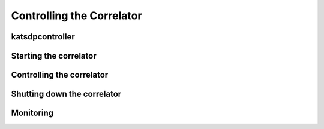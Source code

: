 Controlling the Correlator
==========================

katsdpcontroller
----------------

.. todo::

    Describe katsdpcontroller, its role, note that the module can be used
    without it and whatever is used in its place will need to implement the
    functionality described in this "chapter".

    Important to note is that we try to make interacting with katsdpcontroller
    as similar as possible compared to interacting with the individual engines,
    for ease of understanding.


Starting the correlator
-----------------------

.. todo::

    Describe how a correlator should be started. Master controller figures out
    based on a set of input parameters, how to invoke a few instances of
    katgpucbf as dsim, fgpu or xbgpu.


Controlling the correlator
--------------------------

.. todo::

    Describe how the correlator is controlled. This will mostly be delays and
    gains. Product controller passes almost identical requests on to relevant
    instances of katgpucbf.


Shutting down the correlator
----------------------------

.. todo::

    Describe how to shut the correlator down. Product or master controller
    passes requests on to individual running instances.

Monitoring
----------

.. todo::

    - Describe KATCP sensors.
    - Describe Prometheus monitoring capabilities.
    - Probably also a good idea to mention the general logic distinguishing
      between what goes to katcp and what to prometheus.
